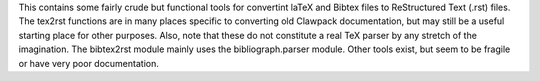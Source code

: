 This contains some fairly crude but functional tools for convertint laTeX and Bibtex files to ReStructured Text (.rst) files. The tex2rst functions are in many places specific to converting old Clawpack documentation, but may still be a useful starting place for other purposes. Also, note that these do not constitute a real TeX parser by any stretch of the imagination. The bibtex2rst module mainly uses the bibliograph.parser module. Other tools exist, but seem to be fragile or have very poor documentation.
